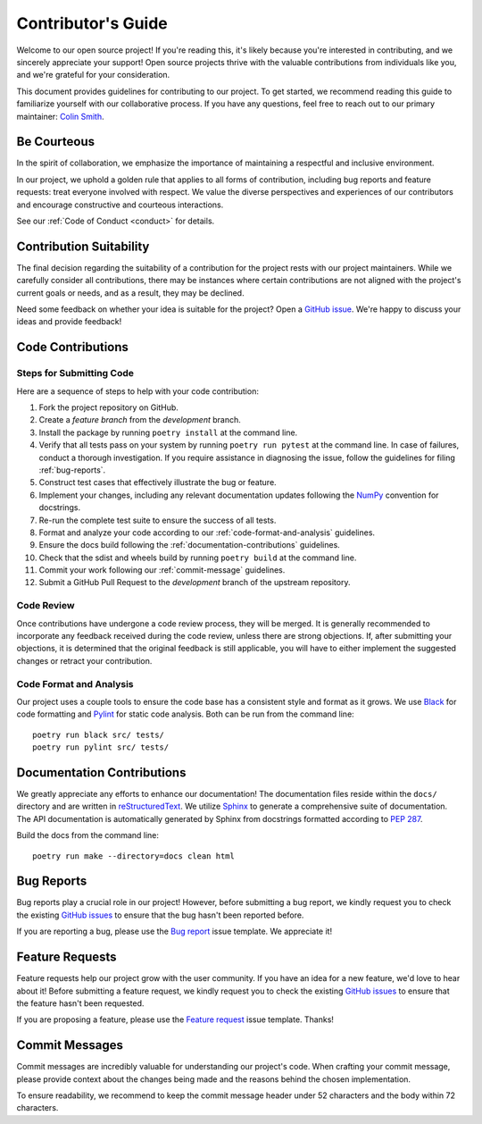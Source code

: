 .. _contributing:

Contributor's Guide
===================

Welcome to our open source project! If you're reading this, it's likely because you're interested in contributing, and we sincerely appreciate your support! Open source projects thrive with the valuable contributions from individuals like you, and we're grateful for your consideration.

This document provides guidelines for contributing to our project. To get started, we recommend reading this guide to familiarize yourself with our collaborative process. If you have any questions, feel free to reach out to our primary maintainer: `Colin Smith`_.

.. _Colin Smith: https://github.com/clnsmth

Be Courteous
------------

In the spirit of collaboration, we emphasize the importance of maintaining a respectful and inclusive environment.

In our project, we uphold a golden rule that applies to all forms of contribution, including bug reports and feature requests: treat everyone involved with respect. We value the diverse perspectives and experiences of our contributors and encourage constructive and courteous interactions.

See our :ref:`Code of Conduct <conduct>` for details.

.. _Code of Conduct: https://soso.readthedocs.io/en/latest/dev/conduct/

Contribution Suitability
------------------------

The final decision regarding the suitability of a contribution for the project rests with our project maintainers. While we carefully consider all contributions, there may be instances where certain contributions are not aligned with the project's current goals or needs, and as a result, they may be declined.

Need some feedback on whether your idea is suitable for the project? Open a `GitHub issue`_. We're happy to discuss your ideas and provide feedback!

.. _GitHub issue: https://github.com/clnsmth/soso/issues

Code Contributions
------------------

Steps for Submitting Code
~~~~~~~~~~~~~~~~~~~~~~~~~

Here are a sequence of steps to help with your code contribution:

1. Fork the project repository on GitHub.
2. Create a `feature branch` from the `development` branch.
3. Install the package by running ``poetry install`` at the command line.
4. Verify that all tests pass on your system by running ``poetry run pytest`` at the command line. In case of failures, conduct a thorough investigation. If you require assistance in diagnosing the issue, follow the guidelines for filing :ref:`bug-reports`.
5. Construct test cases that effectively illustrate the bug or feature.
6. Implement your changes, including any relevant documentation updates following the `NumPy`_ convention for docstrings.
7. Re-run the complete test suite to ensure the success of all tests.
8. Format and analyze your code according to our :ref:`code-format-and-analysis` guidelines.
9. Ensure the docs build following the :ref:`documentation-contributions` guidelines.
10. Check that the sdist and wheels build by running ``poetry build`` at the command line.
11. Commit your work following our :ref:`commit-message` guidelines.
12. Submit a GitHub Pull Request to the `development` branch of the upstream repository.

.. _NumPy: https://numpydoc.readthedocs.io/en/latest/format.html#style-guide
.. _pytest: https://docs.pytest.org/en/latest/
.. _Angular commit style: https://github.com/angular/angular/blob/convert/CONTRIBUTING.md#-commit-message-format

Code Review
~~~~~~~~~~~

Once contributions have undergone a code review process, they will be merged. It is generally recommended to incorporate any feedback received during the code review, unless there are strong objections. If, after submitting your objections, it is determined that the original feedback is still applicable, you will have to either implement the suggested changes or retract your contribution.

.. _code-format-and-analysis:

Code Format and Analysis
~~~~~~~~~~~~~~~~~~~~~~~~

Our project uses a couple tools to ensure the code base has a consistent
style and format as it grows. We use `Black`_ for code formatting and `Pylint`_ for static code analysis. Both can be run from the command line::

    poetry run black src/ tests/
    poetry run pylint src/ tests/

.. _Black: https://black.readthedocs.io/en/stable/
.. _Pylint: https://pylint.pycqa.org/en/latest/

.. _documentation-contributions:

Documentation Contributions
---------------------------

We greatly appreciate any efforts to enhance our documentation! The documentation files reside within the ``docs/`` directory and are written in `reStructuredText`_. We utilize `Sphinx`_ to generate a comprehensive suite of documentation. The API documentation is automatically generated by Sphinx from docstrings formatted according to `PEP 287`_.

Build the docs from the command line::

    poetry run make --directory=docs clean html

.. _reStructuredText: http://docutils.sourceforge.net/rst.html
.. _Sphinx: http://sphinx-doc.org/index.html
.. _PEP 287: https://peps.python.org/pep-0287/

.. _bug-reports:

Bug Reports
-----------

Bug reports play a crucial role in our project! However, before submitting a bug report, we kindly request you to check the existing `GitHub issues`_ to ensure that the bug hasn't been reported before.

If you are reporting a bug, please use the `Bug report`_ issue template. We appreciate it!

.. _Bug report: https://github.com/clnsmth/soso/issues/new/choose
.. _GitHub issues: https://github.com/clnsmth/soso/issues

Feature Requests
----------------

Feature requests help our project grow with the user community. If you have an idea for a new feature, we'd love to hear about it! Before submitting a feature request, we kindly request you to check the existing `GitHub issues`_ to ensure that the feature hasn't been requested.

If you are proposing a feature, please use the `Feature request`_ issue template. Thanks!

.. _Feature request: https://github.com/clnsmth/soso/issues/new/choose

.. _commit-message:

Commit Messages
---------------

Commit messages are incredibly valuable for understanding our project's code. When crafting your commit message, please provide context about the changes being made and the reasons behind the chosen implementation.

To ensure readability, we recommend to keep the commit message header under 52 characters and the body within 72 characters.